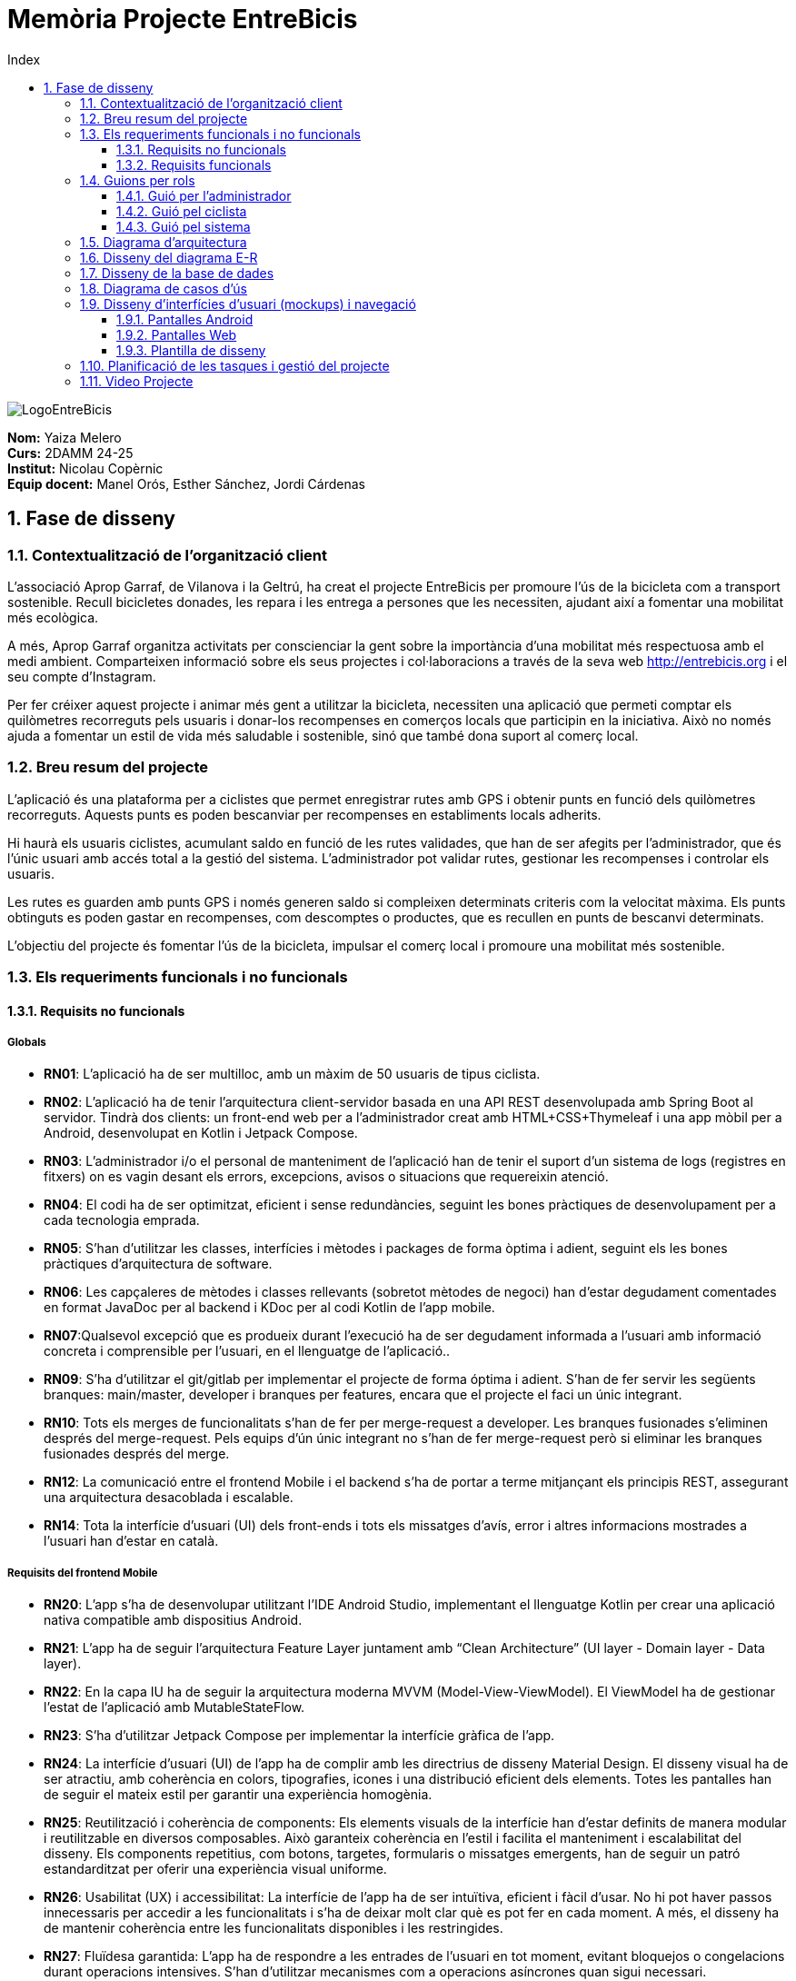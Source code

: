 :toc-title: Index
:toc: left
:toclevels: 3
:hardbreaks:
:imagesdir: ./Imatges

= Memòria Projecte EntreBicis

image::LogoEntreBicis.png[align="center"]

[.text-right]
****
**Nom:** Yaiza Melero
**Curs:** 2DAMM 24-25
**Institut:** Nicolau Copèrnic
**Equip docent:** Manel Orós, Esther Sánchez, Jordi Cárdenas
**** 

== 1. Fase de disseny

=== 1.1. Contextualització de l'organització client
L'associació Aprop Garraf, de Vilanova i la Geltrú, ha creat el projecte EntreBicis per promoure l'ús de la bicicleta com a transport sostenible. Recull bicicletes donades, les repara i les entrega a persones que les necessiten, ajudant així a fomentar una mobilitat més ecològica.

A més, Aprop Garraf organitza activitats per conscienciar la gent sobre la importància d'una mobilitat més respectuosa amb el medi ambient. Comparteixen informació sobre els seus projectes i col·laboracions a través de la seva web http://entrebicis.org[http://entrebicis.org] i el seu compte d'Instagram.

Per fer créixer aquest projecte i animar més gent a utilitzar la bicicleta, necessiten una aplicació que permeti comptar els quilòmetres recorreguts pels usuaris i donar-los recompenses en comerços locals que participin en la iniciativa. Això no només ajuda a fomentar un estil de vida més saludable i sostenible, sinó que també dona suport al comerç local.

=== 1.2. Breu resum del projecte
L'aplicació és una plataforma per a ciclistes que permet enregistrar rutes amb GPS i obtenir punts en funció dels quilòmetres recorreguts. Aquests punts es poden bescanviar per recompenses en establiments locals adherits.

Hi haurà els usuaris ciclistes, acumulant saldo en funció de les rutes validades, que han de ser afegits per l'administrador, que és l'únic usuari amb accés total a la gestió del sistema. L'administrador pot validar rutes, gestionar les recompenses i controlar els usuaris.

Les rutes es guarden amb punts GPS i només generen saldo si compleixen determinats criteris com la velocitat màxima. Els punts obtinguts es poden gastar en recompenses, com descomptes o productes, que es recullen en punts de bescanvi determinats.

L'objectiu del projecte és fomentar l'ús de la bicicleta, impulsar el comerç local i promoure una mobilitat més sostenible.

=== 1.3. Els requeriments funcionals i no funcionals
==== 1.3.1. Requisits no funcionals
===== Globals
* *RN01*: L’aplicació ha de ser multilloc, amb un màxim de 50 usuaris de tipus ciclista.
* *RN02*: L’aplicació ha de tenir l’arquitectura client-servidor  basada en una API REST desenvolupada amb Spring Boot al servidor. Tindrà dos clients: un front-end web per a l'administrador creat amb HTML+CSS+Thymeleaf i una app mòbil per a Android, desenvolupat en Kotlin i Jetpack Compose.
* *RN03*: L’administrador i/o el personal de manteniment de l’aplicació han de tenir el suport d’un sistema de logs (registres en fitxers) on es vagin desant els errors, excepcions, avisos o situacions que requereixin atenció. 
* *RN04*: El codi ha de ser optimitzat, eficient i sense redundàncies, seguint les bones pràctiques de desenvolupament per a cada tecnologia emprada.
* *RN05*: S’han d’utilitzar les classes, interfícies i mètodes i packages de forma òptima i adient,  seguint els les bones pràctiques d’arquitectura de software.
* *RN06*: Les capçaleres de mètodes i classes rellevants (sobretot mètodes de negoci) han d’estar degudament comentades en format JavaDoc per al backend i KDoc per al codi Kotlin de l'app mobile.
* *RN07*:Qualsevol excepció que es produeix durant l’execució ha de ser degudament informada a l’usuari amb informació concreta i comprensible per l’usuari, en el llenguatge de l’aplicació.. 
* *RN09*: S’ha d'utilitzar el git/gitlab per implementar el projecte de forma óptima i adient. S’han de fer servir les següents branques: main/master, developer i branques per features, encara que el projecte el faci un únic integrant.
* *RN10*: Tots els merges de funcionalitats s’han de fer per merge-request a developer. Les branques fusionades s’eliminen després del merge-request. Pels equips d’ún únic integrant no s’han de fer merge-request però si eliminar les branques fusionades després del merge.
* *RN12*: La comunicació entre el frontend Mobile i el backend s’ha de portar a terme mitjançant els principis REST, assegurant una arquitectura desacoblada i escalable.
* *RN14*: Tota la interfície d'usuari (UI) dels front-ends i tots els missatges d’avís, error i altres informacions mostrades a l’usuari han d’estar en català.

===== Requisits del frontend Mobile

* *RN20*: L’app s’ha de desenvolupar utilitzant l’IDE Android Studio, implementant el llenguatge Kotlin per crear una aplicació nativa compatible amb dispositius Android.

* *RN21*: L’app ha de seguir l’arquitectura Feature Layer juntament amb “Clean Architecture” (UI layer - Domain layer - Data layer).

* *RN22*: En la capa IU ha de seguir la arquitectura moderna MVVM (Model-View-ViewModel). El ViewModel ha de gestionar l'estat de l'aplicació amb MutableStateFlow.

* *RN23*: S’ha d’utilitzar Jetpack Compose per implementar la interfície gràfica de l’app.

* *RN24*: La interfície d'usuari (UI) de l’app ha de complir amb les directrius de disseny Material Design. El disseny visual ha de ser atractiu, amb coherència en colors, tipografies, icones i una distribució eficient dels elements. Totes les pantalles han de seguir el mateix estil per garantir una experiència homogènia.

* *RN25*: Reutilització i coherència de components: Els elements visuals de la interfície han d'estar definits de manera modular i reutilitzable en diversos composables. Això garanteix coherència en l'estil i facilita el manteniment i escalabilitat del disseny. Els components repetitius, com botons, targetes, formularis o missatges emergents, han de seguir un patró estandarditzat per oferir una experiència visual uniforme.

* *RN26*: Usabilitat (UX) i accessibilitat: La interfície de l’app ha de ser intuïtiva, eficient i fàcil d’usar. No hi pot haver passos innecessaris per accedir a les funcionalitats i s'ha de deixar molt clar què es pot fer en cada moment. A més, el disseny ha de mantenir coherència entre les funcionalitats disponibles i les restringides.

* *RN27*: Fluïdesa garantida: L’app ha de respondre a les entrades de l'usuari en tot moment, evitant bloquejos o congelacions durant operacions intensives. S’han d’utilitzar mecanismes com a operacions asíncrones quan sigui necessari.

* *RN28*: S’ha d'utilitzar un component visual de Navegació per facilitar l’accés a les funcionalitats principals de l’aplicació.

* *RN29*: L’app s’ha de poder executar en qualsevol emulador i dispositiu mòbil amb sistema operatiu Android.

===== Requisits backend

* *RN41*: L’estructura del projecte ha de ser de tipus Maven.

* *RN42*: Les capes de servei, lògica de negoci i de persistència han d’estar ubicades al backend.

* *RN43*: El backend s’ha d’implementar mitjançant SpringBoot.

* *RN44*: El backend ha de ser portable i totalment funcional entre sistemes Linux i Windows.

===== Requisits frontend web

* *RN51*: L'usuari administrador ha de poder accedir a l’aplicació mitjançant Internet i un navegador web.

* *RN52*: Coherència de colors, fonts, icones, distribució i agrupació de components.

* *RN53*: Responsive: En cas de poder variar la grandària de la pantalla, s’ha d’adaptar el seu contingut de forma proporcionada.

* *RN54*: Atenció a la diversitat (tenir en compte discapacitats visuals, motrius, dislèxia, etc.).

* *RN55*: Fluïdesa: L’aplicació ha de respondre a les entrades de l'usuari en tot moment. Això vol dir que si ha de quedar “congelada” mentre realitza qualsevol operació, l’usuari ha d’estar degudament informat.

* *RN56*: Amigable i intuïtiu: Coherència i comprensió ràpida de les funcionalitats disponibles i no disponibles en cada moment, evitant que l’usuari pugui realitzar incoherències funcionals.

===== Seguretat

* *RN61*: L’accés als front-ends ha de disposar d’un sistema d’autenticació mitjançant usuari i contrasenya, assegurant intents d'accés no autoritzats.

* *RN63*: L’emmagatzemament de la contrasenya d’usuari ha de ser un procés segur en tot moment utilitzant tècniques de hash robustes.

* *RN64*: L’aplicació ha de protegir en tot moment les dades personals dels usuaris davant accessos no autoritzats tant de la part client com de la part d’API REST. Aquestes mai poden quedar exposades a altres usuaris de l’aplicació.

===== Desplegament (deploy)

* *RN71*: El backend i el SGBD han d'estar allotjats al mateix servidor. Aquest ha de ser accessible des d'Internet i amb alta disponibilitat (24x7).

* *RN72*: El desplegament de l’aplicació i del SGBD s’ha de poder realitzar mitjançant contenidors Docker.

==== 1.3.2. Requisits funcionals

* *RF01: Validar ruta (admin)*: El sistema ha de permetre canviar l’estat d’una ruta a “validada”. Una ruta validada significa que el saldo es va afegir al compte de l’usuari que la va generar. Per poder ser validada, una ruta ha de trobar-se prèviament en estat “no validada”.

* *RF02: Invalidar ruta (admin)*: El sistema ha de permetre a l'administrador invalidar una ruta. Quan una ruta es valida, l'usuari que la va generar rep un saldo associat. Si la ruta és invalidada, aquest saldo serà retirat del compte de l'usuari. Una ruta només pot ser invalidada si es troba en estat “vàlida”. A més, no es permetrà invalidar una ruta si el saldo associat a la ruta és major que el saldo disponible que té el ciclista.

* *RF03: Iniciar ruta (ciclista)*: El sistema només ha de permetre començar a enregistrar els punts GPS d'una ruta si no hi ha cap altra ruta en curs. S’haurà de consultar el paràmetre de sistema “Temps màxim d'aturada”.

* *RF04: Visualitzar detalls ampliats d’una ruta*: El sistema ha de permetre a l'usuari ciclista consultar la informació detallada de les rutes que ha realitzat. Aquesta informació ha de ser mostrada de manera clara i precisa, incloent:
** *Distància recorreguda*: Mostrada amb precisió de metres, des del punt inicial fins al punt final de la ruta.
** *Temps total de la ruta*: El temps complet des que la ruta va començar fins que es va finalitzar.
** *Data de la ruta*: La data en què es va realitzar la ruta.
** *Velocitat màxima*:  La velocitat més alta registrada durant la ruta, destacant visualment si s’ha superat la velocitat màxima vàlida especificada en els paràmetres del sistema.
** *Velocitat mitjana*: Calculada com la distància recorreguda dividida pel temps total.
** *Mapa interactiu**: Visualització de tots els punts recorreguts sobre un mapa, connectats per línies. El mapa ha de permetre funcionalitats de zoom i desplaçament lateral per una millor visualització. En fer clic sobre qualsevol punt del recorregut, es mostrarà la seva informació de latitud i longitud.
** Aquesta funcionalitat serà accessible només per a l'usuari ciclista per les seves pròpies rutes. L’administrador, en canvi, tindrà accés per visualitzar qualsevol ruta independentment de l'usuari que l'hagi realitzat.

* *RF05: Finalitzar ruta (ciclista)*: l sistema ha de permetre que:
** Només es podrà finalitzar la ruta que es trobi en estat "en curs".
** Un cop finalitzada, ja no es podran afegir més punts a la ruta.
** Un cop finalitzada, la ruta quedarà per defecte en estat "no validada" i haurà d’esperar l'aprovació de l'administrador per passar a "validada".
** Un cop finalitzada, l'usuari visualitzarà els detalls de la ruta, seguint la funcionalitat descrita en RF Visualitzar detalls d’una ruta o Visualitzar detalls ampliats d’una ruta, depenent de si es tracta d'un equip d'un o dos integrants.

* *RF06: Llistar rutes*: El sistema ha de permetre visualitzar una llista de rutes amb la següent informació per cada ruta:
** *Data de la ruta*: Data en què es va realitzar la ruta.
** *Distància recorreguda*: Indicat amb precisió de metres des del punt inicial fins al punt final de la ruta.
** *Temps total de la ruta*: Temps complet consumit per realitzar la ruta.
** *Velocitat mitjana*: Calculada com la distància recorreguda dividida pel temps total.
** *Velocitat màxima*: La velocitat més alta registrada durant el recorregut.
** *Saldo atorgat*: L'import de saldo que s'atorga a l'usuari per una ruta vàlida.
** *Saldo disponible*: El saldo no utilitzat de la ruta que es pot fer servir en futures recompenses.
** *Estat de la ruta*: Indicació de si la ruta està “no validada” o “validada”.
** Els usuaris només podran veure les seves pròpies rutes, mentre que l'administrador tindrà accés complet per veure totes les rutes des de la web, independentment de qui les hagi generat. S’interpreta que l’Admin perd els privilegis un cop fa login al frontend Android.

* *RF09: Crear recompensa (admin)*: 
El sistema ha de permetre crear una nova recompensa i assignar-la a un punt de bescanvi.
Només en el cas d’equips d’un únic integrant, el punt de bescanvi serà un string amb el nom del negoci i l’adreça.

* *RF11: Eliminar recompensa disponible (admin)*:
El sistema ha de permetre eliminar una recompensa quan només estigui en estat "disponible", assegurant que no estigui associada a cap reserva, assignació ni hagi estat recollida. 

* *RF12: Reservar recompensa (ciclista)*:
El sistema ha de permetre que cada ciclista faci una única reserva de recompensa en curs, sempre que es compleixin les següents condicions:
. *Saldo suficient*: El valor unitari de la recompensa no pot superar el saldo disponible de l'usuari en el moment de la reserva.
. *Reserva única*: Un usuari només pot tenir una recompensa reservada al mateix temps. Fins que aquesta no sigui recollida o desassignada, no podrà reservar-ne cap altra.
. *Disponibilitat de la recompensa*: No es podrà fer una reserva si la recompensa ja està assignada, reservada o recollida per un altre usuari.

* *RF14: Assignar recompensa (admin)*:
El sistema ha de permetre:
. Assignar una recompensa a l'usuari ciclista que l’ha demanat:
** Quan l'administrador assigna una recompensa al ciclista que l’ha demanat, el valor de la recompensa es descompta del saldo disponible de l’usuari, sempre i quan el valor del saldo sigui superior o igual al valor de punts de la recompensa.
** L'assignació es registra automàticament amb la data actual per defecte.
. Condicions d’assignació:
** El sistema només permet assignar una recompensa per usuari en curs.

* *RF16: Recollir recompensa (ciclista)*:
El sistema ha de permetre que l'usuari ciclista:
** Consultar la recompensa assignada: L'usuari podrà veure la recompensa que té assignada, incloent el nom del punt de bescanvi i la descripció de la recompensa. L'usuari podrà clicar a un botó de "Recollir" per començar el procés de recollida.
** Mostrar la informació de la recompensa al punt de bescanvi: Quan l'usuari arribi al punt de recollida, podrà visualitzar en el seu dispositiu el nom del punt de bescanvi i el nom de la recompensa de manera destacada i clara, per tal que sigui fàcilment identificable per part de la persona del punt de bescanvi.
** Confirmació de la recollida: Un cop el ciclista hagi rebut la recompensa, haurà de fer clic en un botó anomenat "Entregat". En fer-ho, apareixerà una imatge gran en el dispositiu del ciclista amb la paraula “ENTREGAT” de manera visible i clara. Aquesta imatge es mostrarà a la persona del punt de bescanvi com a confirmació de la recollida.
** Marcar la recompensa com a recollida: Després de la confirmació, la recompensa es marcarà com a “recollida” al sistema. Es guardarà la data i hora de la recollida, i es bloquejaran qualsevol altre tipus de modificació sobre aquesta recompensa.
* *RF18: Llistar recompenses*:
El sistema ha de permetre llistar les recompenses mostrant les següents dades per cada recompensa:
** Nom de la recompensa
** Punt de bescanvi
** Punts associats a la recompensa
** Estat de la recompensa (disponible, reservada, assignada, recollida)
** Data en la qual es va crear l’estat
** Nom de l’usuari (només en el cas que estigui reservada, assignada o recollida)

** *Condicions d'accés:*

*** *Ciclista*: Només pot veure les recompenses disponibles o les seves pròpies recompenses (reservades, assignades o recollides).
*** *Administrador*: Pot veure el llistat complet de totes les recompenses, independentment de l'estat de cada una.

* *RF21: Mostrar detall de la recompensa*: 
El sistema ha de permetre consultar les característiques d’una recompensa seleccionada dins el llistat de recompenses (segons RF18), mostrant els següents detalls:
** Nom de la recompensa
** Data creació de la recompensa
** Data Reserva (si s’escau)
** Data Assignació (si s’escau)
** Data Recollida (si s’escau)
** Nom complet de l’usuari (només en el cas que sigui una recompensa reservada, assignada o recollida per un ciclista)
** Nom del punt de bescanvi 
** Adreça del punt de bescanvi
** Estat de la recompensa (disponible, reservada, assignada o recollida)

* *RF22: Crear usuari (admin)*:
El sistema ha de permetre crear un ciclista amb les dades del qüestionari  de registre (nom, cognoms, Email, població, mòbil) i altres dades que s’hagin obtingut mitjançant l’entrevista inicial.  

* *RF23: Modificar usuari*: 
El sistema ha de permetre modificar les dades d'un usuari ciclista amb les següents condicions:
** *Ciclista*: El ciclista només pot modificar les seves pròpies dades personals, com ara nom, adreça, correu electrònic, telèfon, etc. No pot modificar les dades d'altres usuaris. També pot modificar la foto del perfil.
** *Administrador*: L'administrador pot modificar totes les dades de qualsevol usuari ciclista.

* *RF25: Llistar usuaris (admin)*:
El sistema ha de permetre visualitzar una llista d’usuaris amb la següent informació per cada usuari:
. *Nom complet* de l'usuari.
. *Correu electrònic* de l'usuari.
. *Rol* de l’usuari (ciclista, admin)

* *RF26: Visualitzar detalls de l’usuari*: 
El sistema ha de permetre a l'administrador visualitzar els detalls de l'usuari seleccionat amb la següent informació:
. Foto de l’usuari (si en té)
. Nom complet
. correu electrònic
. Rol (ciclista, admin)
. Saldo disponible (validat)
. Historial de rutes: Una llista amb totes les rutes que l'usuari ha realitzat, amb el seu estat actual (no validada, validada) i els punts de saldo associats.
. Historial de recompenses: Detalls de les recompenses que l'usuari ha reservat, assignat, recollit amb l’estat de cadascuna.

-- En el cas de l’usuari ciclista, visualitzarà les dades del seu perfil.

* *RF27: Recuperar password usuari*:
El sistema ha de permetre que qualsevol usuari, tant administrador com ciclista pugui recuperar el password en cas d’haver-lo oblidat d’una manera segura.

* *RF29: Login / Logout*:

. *Usuari Ciclista*:
** *Login*: El ciclista ha de poder fer login a l'app mòbil utilitzant el seu correu electrònic i contrasenya.
** *Logout*: El ciclista ha de poder sortir de la seva sessió de l'app mòbil en qualsevol moment.
. *Usuari Administrador*:
** *Login*: L'administrador ha de poder fer login tant a l'app mòbil com al frontend web utilitzant el seu correu electrònic i contrasenya. Si l’app es tanca i no s’ha fet logout, al obrir l’app NO s’ha de fer login.
** *Logout*: L'administrador també ha de poder sortir de la seva sessió tant a l'app mòbil com al frontend web en qualsevol moment.

* *RF36: Modificar paràmetres del sistema (admin)*:
El sistema ha de permetre modificar el valors dels paràmetres de sistema:
** Velocitat màxima vàlida: determina la velocitat màxima permesa validar una ruta correctament. Per defecte, 60 km/h.
** Temps màxim d'aturada: temps màxim que un usuari pot estar aturat abans que la ruta es finalitzi automàticament. Per defecte, 5 minuts.
** Conversió entre saldo i quilòmetres: defineix la relació entre la distància recorreguda i els punts acumulats. Per defecte, 1 km = 1 punt.
** Temps màxim per recollir la recompensa: període màxim per recollir una recompensa assignada al punt de bescanvi. Per defecte, 72 hores.

=== 1.4. Guions per rols
==== 1.4.1. Guió per l'administrador
[cols="1,1"]
|===
|*Actor* 
|Administrador

|*Descripció*
|Usuari amb permisos complets que pot gestionar rutes, usuaris, recompenses i els paràmetres del sistema.

|*Guió*
a|
* RF01: Validar Ruta
* RF02: Invalidar Ruta
* RF03: Iniciar ruta
* RF04: Visualitzar detalls ruta
* RF05: Finalitzar ruta
* RF06: Llistar rutes
* RF09: Crear recompensa
* RF11: Eliminar recompensa disponible
* RF12: Reservar recompensa
* RF14: Assignar recompensa
* RF16: Recollir recompensa
* RF18: Llistar recompenses
* RF21: Mostrar detall de la recompensa
* RF22: Crear usuari
* RF23: Modificar usuari (qualsevol)
* RF25: Llistar usuaris
* RF26: Visualitzar detalls de l’usuari
* RF27: Recuperar password
* RF29: Login / Logout
* RF36: Modificar paràmetres del sistema
|===

==== 1.4.2. Guió pel ciclista
[cols="1,1"]
|===
|*Actor* 
|Ciclista

|*Descripció*
|Usuari que realitza rutes i pot reservar i recollir recompenses amb el saldo obtingut.

|*Guió*
a|
* RF03: Iniciar ruta
* RF04: Visualitzar detalls ruta (pròpia)
* RF05: Finalitzar ruta
* RF06: Llistar rutes
* RF12: Reservar recompensa
* RF16: Recollir recompensa
* RF18: Llistar recompenses
* RF21: Mostrar detall de la recompensa
* RF23: Modificar usuari (pròpies dades)
* RF26: Visualitzar detalls de l’usuari (pròpies)
* RF27: Recuperar password
* RF29: Login / Logout
|===

==== 1.4.3. Guió pel sistema
[cols="1,1"]
|===
|*Actor* 
|Sistema

|*Descripció*
|Component automàtic que gestiona internament el sistema sense intervenció directa de l'usuari.

|*Guió*
a|
* RF05: Finalitzar ruta automàticament (si se supera el temps màxim d'aturada)
|===
=== 1.5. Diagrama d’arquitectura
image::ArquitecturaYaiza.png[Diagrama d'arquitectura]

=== 1.6. Disseny del diagrama E-R
image::DiagmaraEntreBicisER.png[Diagrama Entitat-Relació]

=== 1.7. Disseny de la base de dades
image::diagramaBBDD.png[Diagrama de la base de dades]

=== 1.8. Diagrama de casos d’ús
image::Diagrama de casos d'us EntreBicis.png[Diagrama de casos d'ús]

=== 1.9. Disseny d’interfícies d’usuari (mockups) i navegació

https://www.figma.com/design/PikxDFhaRpQVUxpRnSmGI3/EntreBicis?node-id=19-324&t=7t9MsequX6f8DLBe-0[Enllaç Figma]

==== 1.9.1. Pantalles Android
image::Pantalles1.png[Mockup Android 1]
image::Pantalles2.png[Mockup Android 2]
image::Pantalles3.png[Mockup Android 3]

==== 1.9.2. Pantalles Web
image::Pantalles4.png[Mockup Web 1]
image::Pantalles5.png[Mockup Web 2]
image::Pantalles6.png[Mockup Web 3]
image::Pantalles7.png[Mockup Web 4]
image::Pantalles8.png[Mockup Web 5]
image::Pantalles9.png[Mockup Web 6]
image::Pantalles10.png[Mockup Web 7]

==== 1.9.3. Plantilla de disseny
image::Pantalles11.png[Plantilla de disseny]

=== 1.10. Planificació de les tasques i gestió del projecte
https://trello.com/b/0GED7RNR/entrebicis[Trello EntreBicis Yaiza]

image::Trello.png[Trello EntreBicis Yaiza]
image::Trello2.png[Trello EntreBicis Yaiza]
image::Trello3.png[Trello EntreBicis Yaiza]

=== 1.11. Video Projecte
https://drive.google.com/drive/folders/1y7aXfux7v6HPVZzBD7cEuXPmXYJxoJlo?usp=sharing[Vídeo projecte EntreBicis]